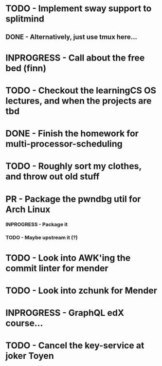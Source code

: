 
* TODO - Implement sway support to splitmind

** DONE - Alternatively, just use tmux here...
CLOSED: [2022-09-25 Sun 16:10]

* INPROGRESS - Call about the free bed (finn)

* TODO - Checkout the learningCS OS lectures, and when the projects are tbd

* DONE - Finish the homework for multi-processor-scheduling
CLOSED: [2022-09-24 Sat 18:29]

* TODO - Roughly sort my clothes, and throw out old stuff

* PR - Package the pwndbg util for Arch Linux

*** INPROGRESS - Package it
*** TODO - Maybe upstream it (?)

* TODO - Look into AWK'ing the commit linter for mender

* TODO - Look into zchunk for Mender

* INPROGRESS - GraphQL edX course...

* TODO - Cancel the key-service at joker Toyen
